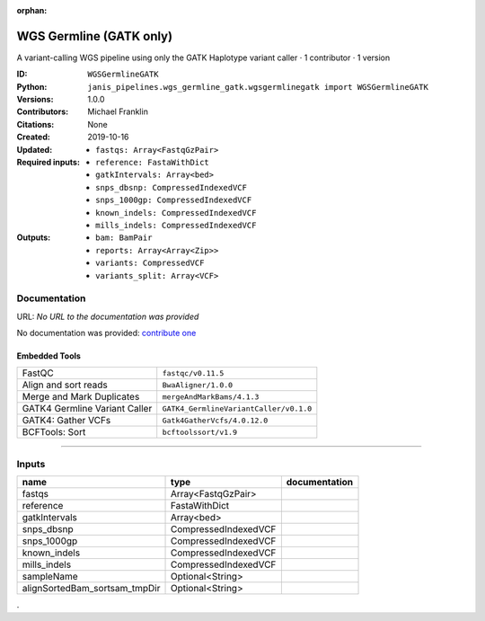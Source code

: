 :orphan:

WGS Germline (GATK only)
==========================================

A variant-calling WGS pipeline using only the GATK Haplotype variant caller · 1 contributor · 1 version

:ID: ``WGSGermlineGATK``
:Python: ``janis_pipelines.wgs_germline_gatk.wgsgermlinegatk import WGSGermlineGATK``
:Versions: 1.0.0
:Contributors: Michael Franklin
:Citations: 
:Created: None
:Updated: 2019-10-16
:Required inputs:
   - ``fastqs: Array<FastqGzPair>``

   - ``reference: FastaWithDict``

   - ``gatkIntervals: Array<bed>``

   - ``snps_dbsnp: CompressedIndexedVCF``

   - ``snps_1000gp: CompressedIndexedVCF``

   - ``known_indels: CompressedIndexedVCF``

   - ``mills_indels: CompressedIndexedVCF``
:Outputs: 
   - ``bam: BamPair``

   - ``reports: Array<Array<Zip>>``

   - ``variants: CompressedVCF``

   - ``variants_split: Array<VCF>``

Documentation
-------------

URL: *No URL to the documentation was provided*

No documentation was provided: `contribute one <https://github.com/PMCC-BioinformaticsCore/janis-bioinformatics>`_

Embedded Tools
***************

=============================  ======================================
FastQC                         ``fastqc/v0.11.5``
Align and sort reads           ``BwaAligner/1.0.0``
Merge and Mark Duplicates      ``mergeAndMarkBams/4.1.3``
GATK4 Germline Variant Caller  ``GATK4_GermlineVariantCaller/v0.1.0``
GATK4: Gather VCFs             ``Gatk4GatherVcfs/4.0.12.0``
BCFTools: Sort                 ``bcftoolssort/v1.9``
=============================  ======================================

------

Inputs
------

=============================  ====================  ===============
name                           type                  documentation
=============================  ====================  ===============
fastqs                         Array<FastqGzPair>
reference                      FastaWithDict
gatkIntervals                  Array<bed>
snps_dbsnp                     CompressedIndexedVCF
snps_1000gp                    CompressedIndexedVCF
known_indels                   CompressedIndexedVCF
mills_indels                   CompressedIndexedVCF
sampleName                     Optional<String>
alignSortedBam_sortsam_tmpDir  Optional<String>
=============================  ====================  ===============

.

